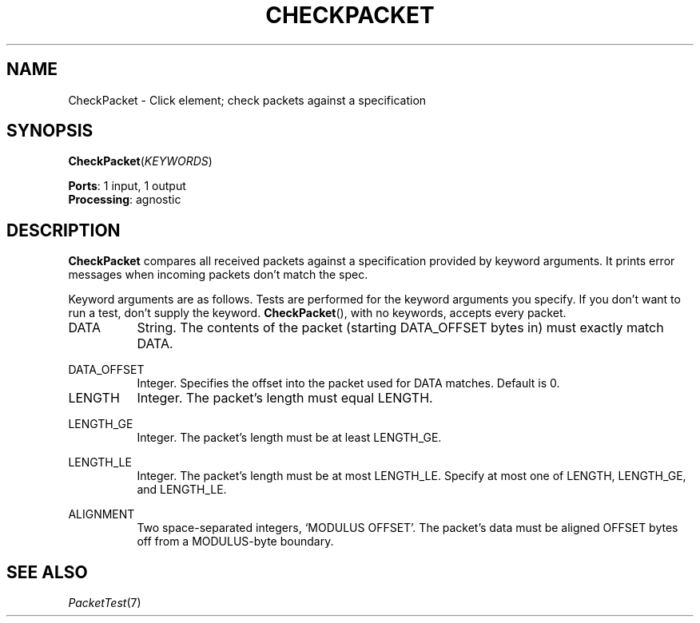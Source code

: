 .\" -*- mode: nroff -*-
.\" Generated by 'click-elem2man' from '../elements/test/checkpacket.hh:7'
.de M
.IR "\\$1" "(\\$2)\\$3"
..
.de RM
.RI "\\$1" "\\$2" "(\\$3)\\$4"
..
.TH "CHECKPACKET" 7click "12/Oct/2017" "Click"
.SH "NAME"
CheckPacket \- Click element;
check packets against a specification
.SH "SYNOPSIS"
\fBCheckPacket\fR(\fIKEYWORDS\fR)

\fBPorts\fR: 1 input, 1 output
.br
\fBProcessing\fR: agnostic
.br
.SH "DESCRIPTION"
\fBCheckPacket\fR compares all received packets against a specification provided by
keyword arguments. It prints error messages when incoming packets don't match
the spec.
.PP
Keyword arguments are as follows. Tests are performed for the keyword
arguments you specify. If you don't want to run a test, don't supply the
keyword. \fBCheckPacket\fR(), with no keywords, accepts every packet.
.PP


.IP "DATA" 8
String. The contents of the packet (starting DATA_OFFSET bytes in) must
exactly match DATA.
.IP "" 8
.IP "DATA_OFFSET" 8
Integer. Specifies the offset into the packet used for DATA matches. Default
is 0.
.IP "" 8
.IP "LENGTH" 8
Integer. The packet's length must equal LENGTH.
.IP "" 8
.IP "LENGTH_GE" 8
Integer. The packet's length must be at least LENGTH_GE.
.IP "" 8
.IP "LENGTH_LE" 8
Integer. The packet's length must be at most LENGTH_LE. Specify at most one of
LENGTH, LENGTH_GE, and LENGTH_LE.
.IP "" 8
.IP "ALIGNMENT" 8
Two space-separated integers, `MODULUS OFFSET'. The packet's data must be
aligned OFFSET bytes off from a MODULUS-byte boundary.
.IP "" 8
.PP

.SH "SEE ALSO"
.M PacketTest 7

